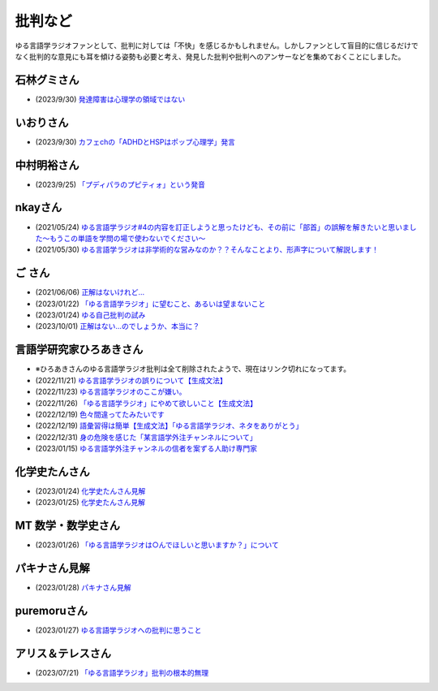 批判など
==============================================

ゆる言語学ラジオファンとして、批判に対しては「不快」を感じるかもしれません。しかしファンとして盲目的に信じるだけでなく批判的な意見にも耳を傾ける姿勢も必要と考え、発見した批判や批判へのアンサーなどを集めておくことにしました。

石林グミさん
------------------------------------------------
* (2023/9/30) `発達障害は心理学の領域ではない <https://twitter.com/__stein/status/1708101752367784433>`_ 

いおりさん
------------------------------------------------
* (2023/9/30) `カフェchの「ADHDとHSPはポップ心理学」発言 <https://twitter.com/0217iori/status/1708087790188269853>`_ 

中村明裕さん
------------------------------------------------
* (2023/9/25) `「プディパラのプピティォ」という発音 <https://twitter.com/nakamurakihiro/status/1706165296481157482>`_ 

nkayさん
------------------------------------------------
* (2021/05/24) `ゆる言語学ラジオ#4の内容を訂正しようと思ったけども、その前に「部首」の誤解を解きたいと思いました～もうこの単語を学問の場で使わないでください～ <https://note.com/nkay/n/nf9a24b8795bc?magazine_key=mc80fd545fd39>`_ 
* (2021/05/30) `ゆる言語学ラジオは非学術的な営みなのか？？そんなことより、形声字について解説します！ <https://note.com/nkay/n/n52fb6d7c6fd3?magazine_key=mc80fd545fd39>`_ 

ご さん
------------------------------------------------
* (2021/06/06) `正解はないけれど… <https://note.com/gotshu/n/n2531dff344af>`_ 
* (2023/01/22) `「ゆる言語学ラジオ」に望むこと、あるいは望まないこと  <https://note.com/gotshu/n/nfd0cb0c7ad88>`_ 
* (2023/01/24) `ゆる自己批判の試み <https://note.com/gotshu/n/n688adc9d5997>`_ 
* (2023/10/01) `正解はない…のでしょうか、本当に？ <https://note.com/gotshu/n/n55ba6e3ebe99>`_ 

言語学研究家ひろあきさん
------------------------------------------------
* ※ひろあきさんのゆる言語学ラジオ批判は全て削除されたようで、現在はリンク切れになってます。
* (2022/11/21) `ゆる言語学ラジオの誤りについて【生成文法】 <https://youtu.be/iBj0GX9153A>`_ 
* (2022/11/23) `ゆる言語学ラジオのここが嫌い。 <https://linguist-ht.com/problem-regarding-certain-youtube-channel/>`_ 
* (2022/11/26) `「ゆる言語学ラジオ」にやめて欲しいこと【生成文法】 <https://youtu.be/tsOTrGTk_lY>`_ 
* (2022/12/19) `色々間違ってたみたいです <https://youtu.be/iJnN1uPQVgY>`_ 
* (2022/12/19) `語彙習得は簡単【生成文法】「ゆる言語学ラジオ、ネタをありがとう」 <https://youtu.be/ws213RJPCgY>`_ 
* (2022/12/31) `身の危険を感じた「某言語学外注チャンネルについて」 <https://youtu.be/NYY69xm5I6c>`_ 
* (2023/01/15) `ゆる言語学外注チャンネルの信者を案ずる人助け専門家 <https://youtu.be/ESsRjk9vwwU>`_ 

化学史たんさん
------------------------------------------------
* (2023/01/24) `化学史たんさん見解 <https://peing.net/ja/q/9e239c10-4760-4f80-b1f4-71868ad94d2a>`_ 
* (2023/01/25) `化学史たんさん見解 <https://peing.net/ja/q/64391536-b38c-4d0f-b920-89c949bafd36>`_ 

MT 数学・数学史さん
------------------------------------------------
* (2023/01/26) `「ゆる言語学ラジオは○んでほしいと思いますか？」について <https://www.youtube.com/watch?v=79vFupn58JU>`_ 


パキナさん見解
--------------------
* (2023/01/28) `パキナさん見解 <https://twitter.com/akina2160/status/1619299186922647552>`_ 

puremoruさん
------------------
* (2023/01/27) `ゆる言語学ラジオへの批判に思うこと <https://note.com/puremoru/n/n034281485788>`_ 

アリス＆テレスさん
------------------------------------
* (2023/07/21) `「ゆる言語学ラジオ」批判の根本的無理 <https://note.com/kind_minnow917/n/n5958d3d2f064>`_ 

